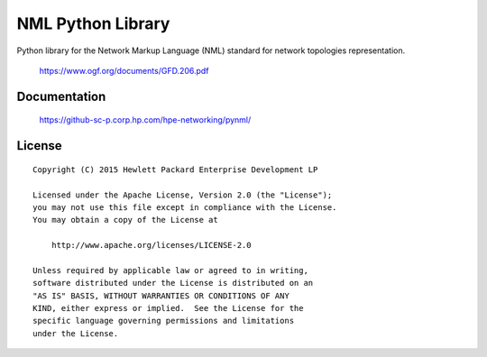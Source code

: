 ==================
NML Python Library
==================

Python library for the Network Markup Language (NML) standard for network
topologies representation.

    https://www.ogf.org/documents/GFD.206.pdf


Documentation
=============

    https://github-sc-p.corp.hp.com/hpe-networking/pynml/


License
=======

::

   Copyright (C) 2015 Hewlett Packard Enterprise Development LP

   Licensed under the Apache License, Version 2.0 (the "License");
   you may not use this file except in compliance with the License.
   You may obtain a copy of the License at

       http://www.apache.org/licenses/LICENSE-2.0

   Unless required by applicable law or agreed to in writing,
   software distributed under the License is distributed on an
   "AS IS" BASIS, WITHOUT WARRANTIES OR CONDITIONS OF ANY
   KIND, either express or implied.  See the License for the
   specific language governing permissions and limitations
   under the License.
